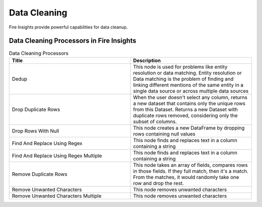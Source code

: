 Data Cleaning
==========

Fire Insights provide powerful capabilities for data cleanup.


Data Cleaning Processors in Fire Insights
----------------------------------------


.. list-table:: Data Cleaning Processors
   :widths: 50 50
   :header-rows: 1

   * - Title
     - Description
   * - Dedup
     - This node is used for problems like entity resolution or data matching. Entity resolution or Data matching is the problem of finding and linking different mentions of the same entity in a single data source or across multiple data sources
   * - Drop Duplicate Rows
     - When the user doesn't select any column, returns a new dataset that contains only the unique rows from this Dataset. Returns a new Dataset with duplicate rows removed, considering only the subset of columns.
   * - Drop Rows With Null
     - This node creates a new DataFrame by dropping rows containing null values
   * - Find And Replace Using Regex
     - This node finds and replaces text in a column containing a string
   * - Find And Replace Using Regex Multiple
     - This node finds and replaces text in a column containing a string
   * - Remove Duplicate Rows
     - This node takes an array of fields, compares rows in those fields. If they full match, then it's a match. From the matches, it would randomly take one row and drop the rest.
   * - Remove Unwanted Characters
     - This node removes unwanted characters
   * - Remove Unwanted Characters Multiple
     - This node removes unwanted characters
 
